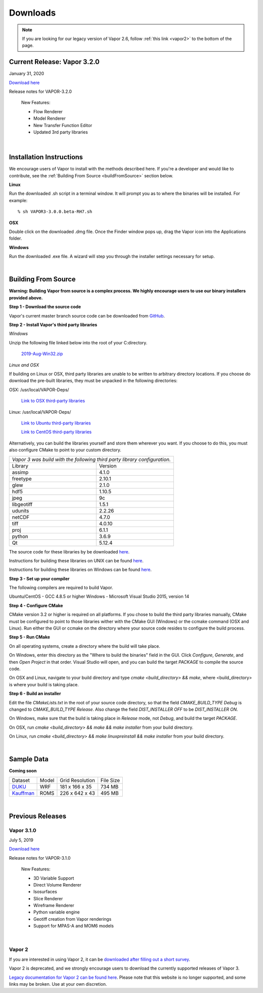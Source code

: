.. _downloads:

=========
Downloads
=========

.. note:: If you are looking for our legacy version of Vapor 2.6, follow :ref:`this link <vapor2>` to the bottom of the page.

Current Release: Vapor 3.2.0
----------------------------

January 31, 2020 

`Download here <https://forms.gle/piowN9Lnd3oZhno79>`_

Release notes for VAPOR-3.2.0

    New Features:

    - Flow Renderer
    - Model Renderer
    - New Transfer Function Editor
    - Updated 3rd party libraries

|

.. _installationInstructions:

Installation Instructions
-------------------------

We encourage users of Vapor to install with the methods described here.  If you're a developer and would like to contribute, see the :ref:`Building From Source <buildFromSource>` section below.

**Linux**

Run the downloaded .sh script in a terminal window.  It will prompt you as to where the binaries will be installed. For example:
 
::

    % sh VAPOR3-3.0.0.beta-RH7.sh


**OSX**

Double click on the downloaded .dmg file.  Once the Finder window pops up, drag the Vapor icon into the Applications folder.

**Windows**

Run the downloaded .exe file.  A wizard will step you through the installer settings necessary for setup.

|

.. _buildFromSource:

Building From Source
--------------------

**Warning: Building Vapor from source is a complex process.  We highly encourage users to use our binary installers provided above.**

**Step 1 - Download the source code**

Vapor's current master branch source code can be downloaded from GitHub_.

.. _GitHub: https://github.com/NCAR/vapor

**Step 2 - Install Vapor's third party libraries**

*Windows*

Unzip the following file linked below into the root of your C:\ directory.

    `2019-Aug-Win32.zip <https://drive.google.com/open?id=1sRlE06jSVrCScrt546G4UtI3hj93xV2W>`_

*Linux and OSX*

If building on Linux or OSX, third party libraries are unable to be written to arbitrary directory locations.  If you choose do download the pre-built libraries, they must be unpacked in the following directories:

OSX: /usr/local/VAPOR-Deps/

    `Link to OSX third-party libraries <https://drive.google.com/open?id=1kyDAzmK9zShrIcoAbned8YW9vn2j7lpe>`_

Linux: /usr/local/VAPOR-Deps/

    `Link to Ubuntu third-party libraries <https://drive.google.com/open?id=1j4IO4VCU0Wvyu2T3BH0e9I0qiiwCIrEd>`_

    `Link to CentOS third-party libraries <https://drive.google.com/open?id=1e7F3kDoKctBmB3NOF4dES2395oScb9_0>`_

Alternatively, you can build the libraries yourself and store them wherever you want.  If you choose to do this, you must also configure CMake to point to your custom directory.

+-----------------+----------------------------------------------------------------+
| *Vapor 3 was build with the following third party library configuration.*        |
+-----------------+----------------------------------------------------------------+
| Library         | Version                                                        |
+-----------------+----------------------------------------------------------------+
| assimp          | 4.1.0                                                          |
+-----------------+----------------------------------------------------------------+
| freetype        | 2.10.1                                                         |
+-----------------+----------------------------------------------------------------+
| glew            | 2.1.0                                                          |
+-----------------+----------------------------------------------------------------+
| hdf5            | 1.10.5                                                         |
+-----------------+----------------------------------------------------------------+
| jpeg            | 9c                                                             |
+-----------------+----------------------------------------------------------------+
| libgeotiff      | 1.5.1                                                          |
+-----------------+----------------------------------------------------------------+
| udunits         | 2.2.26                                                         |
+-----------------+----------------------------------------------------------------+
| netCDF          | 4.7.0                                                          |
+-----------------+----------------------------------------------------------------+
| tiff	          | 4.0.10                                                         |
+-----------------+----------------------------------------------------------------+
| proj            | 6.1.1                                                          |
+-----------------+----------------------------------------------------------------+
| python          | 3.6.9                                                          |
+-----------------+----------------------------------------------------------------+
| Qt              | 5.12.4                                                         |
+-----------------+----------------------------------------------------------------+

The source code for these libraries by be downloaded `here <https://drive.google.com/open?id=1sWIV-Y66aFuDkC2oDnceIIUJDDH4puKI>`_.

Instructions for building these libraries on UNIX can be found `here <https://drive.google.com/a/ucar.edu/file/d/1nPZyNtH516D00Te2AwttRrPDTi0bDIbl/view?usp=sharing>`_.

Instructions for building these libraries on Windows can be found `here <https://docs.google.com/document/d/1XNBmoUvxGn9I0fy9xvB1m5PQyOI32TtdyMbwfOve0QQ/edit?usp=sharing>`_.
 
**Step 3 - Set up your compiler**

The following compilers are required to build Vapor.

Ubuntu/CentOS - GCC 4.8.5 or higher
Windows - Microsoft Visual Studio 2015, version 14
	
**Step 4 - Configure CMake**

CMake version 3.2 or higher is required on all platforms.  If you chose to build the third party libraries manually, CMake must be configured to point to those libraries wither with the CMake GUI (Windows) or the ccmake command (OSX and Linux).  Run either the GUI or ccmake on the directory where your source code resides to configure the build process.

**Step 5 - Run CMake**

On all operating systems, create a directory where the build will take place.  

On Windows, enter this directory as the "Where to build the binaries" field in the GUI.  Click *Configure*, *Generate*, and then *Open Project* in that order.  Visual Studio will open, and you can build the target *PACKAGE* to compile the source code.

On OSX and Linux, navigate to your build directory and type *cmake <build_directory> && make*, where <build_directory> is where your build is taking place.

**Step 6 - Build an installer**

Edit the file *CMakeLists.txt* in the root of your source code directory, so that the field *CMAKE_BUILD_TYPE Debug* is changed to *CMAKE_BUILD_TYPE Release*.  Also change the field *DIST_INSTALLER OFF* to be *DIST_INSTALLER ON*.

On Windows, make sure that the build is taking place in *Release* mode, not *Debug*, and build the target *PACKAGE*.

On OSX, run *cmake <build_directory> && make && make installer* from your build directory.

On Linux, run  *cmake <build_directory> && make linuxpreinstall && make installer* from your build directory.

|

.. _sampleData:

Sample Data
-----------

**Coming soon**


+--------------+-------+-------------------+-----------+
| Dataset      | Model | Grid Resolution   | File Size |
+--------------+-------+-------------------+-----------+
| DUKU_        | WRF   | 181 x 166 x 35    | 734 MB    |
+--------------+-------+-------------------+-----------+
| Kauffman_    | ROMS  | 226 x 642 x 43    | 495 MB    |
+--------------+-------+-------------------+-----------+

.. _DUKU: https://dashrepo.ucar.edu/dataset/VAPOR_Sample_Data/file/dukuSample.tar.gz

.. _Kauffman: https://dashrepo.ucar.edu/dataset/VAPOR_Sample_Data/file/kauffmanSample.tar.gz

|

Previous Releases
-----------------

Vapor 3.1.0
```````````

July 5, 2019

`Download here <https://forms.gle/piowN9Lnd3oZhno79>`_

Release notes for VAPOR-3.1.0

    New Features:

    - 3D Variable Support
    - Direct Volume Renderer
    - Isosurfaces
    - Slice Renderer
    - Wireframe Renderer
    - Python variable engine
    - Geotiff creation from Vapor renderings
    - Support for MPAS-A and MOM6 models

|

.. _vapor2:

Vapor 2
```````

If you are interested in using Vapor 2, it can be `downloaded after filling out a short survey <https://forms.gle/ZLX7oZ7LYAVEEBH4A>`_.

Vapor 2 is deprecated, and we strongly encourage users to download the currently supported releases of Vapor 3.

`Legacy documentation for Vapor 2 can be found here <https://ncar.github.io/vapor2website/index.html>`_.  Please note that this website is no longer supported, and some links may be broken.  Use at your own discretion.
